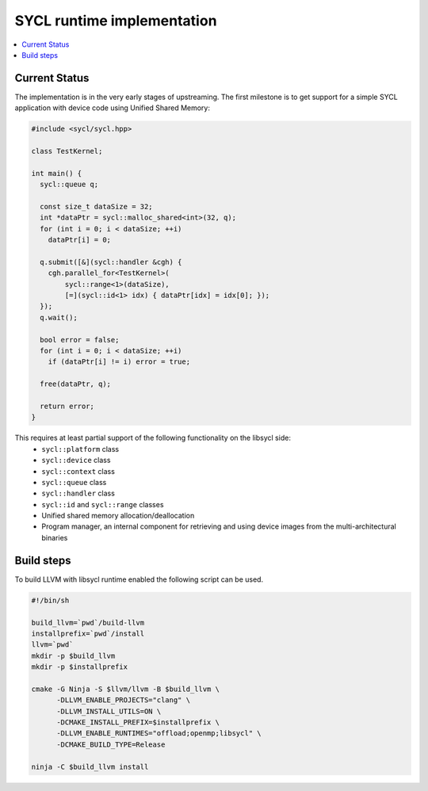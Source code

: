 =====================
SYCL runtime implementation
=====================

.. contents::
   :local:

.. _index:

Current Status
========

The implementation is in the very early stages of upstreaming. The first milestone is to get
support for a simple SYCL application with device code using Unified Shared Memory:

.. code-block:: c++

   #include <sycl/sycl.hpp>
   
   class TestKernel;
   
   int main() {
     sycl::queue q;
   
     const size_t dataSize = 32;
     int *dataPtr = sycl::malloc_shared<int>(32, q);
     for (int i = 0; i < dataSize; ++i)
       dataPtr[i] = 0;
   
     q.submit([&](sycl::handler &cgh) {
       cgh.parallel_for<TestKernel>(
           sycl::range<1>(dataSize),
           [=](sycl::id<1> idx) { dataPtr[idx] = idx[0]; });
     });
     q.wait();
   
     bool error = false;
     for (int i = 0; i < dataSize; ++i)
       if (dataPtr[i] != i) error = true;
   
     free(dataPtr, q);
   
     return error;
   }

This requires at least partial support of the following functionality on the libsycl side:
  * ``sycl::platform`` class
  * ``sycl::device`` class
  * ``sycl::context`` class
  * ``sycl::queue`` class
  * ``sycl::handler`` class
  * ``sycl::id`` and ``sycl::range`` classes
  * Unified shared memory allocation/deallocation
  * Program manager, an internal component for retrieving and using device images from the multi-architectural binaries

Build steps
========

To build LLVM with libsycl runtime enabled the following script can be used.

.. code-block:: console

  #!/bin/sh

  build_llvm=`pwd`/build-llvm
  installprefix=`pwd`/install
  llvm=`pwd`
  mkdir -p $build_llvm
  mkdir -p $installprefix

  cmake -G Ninja -S $llvm/llvm -B $build_llvm \
        -DLLVM_ENABLE_PROJECTS="clang" \
        -DLLVM_INSTALL_UTILS=ON \
        -DCMAKE_INSTALL_PREFIX=$installprefix \
        -DLLVM_ENABLE_RUNTIMES="offload;openmp;libsycl" \
        -DCMAKE_BUILD_TYPE=Release

  ninja -C $build_llvm install
  